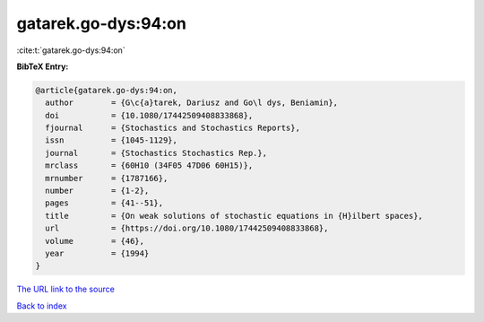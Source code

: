 gatarek.go-dys:94:on
====================

:cite:t:`gatarek.go-dys:94:on`

**BibTeX Entry:**

.. code-block:: bibtex

   @article{gatarek.go-dys:94:on,
     author        = {G\c{a}tarek, Dariusz and Go\l dys, Beniamin},
     doi           = {10.1080/17442509408833868},
     fjournal      = {Stochastics and Stochastics Reports},
     issn          = {1045-1129},
     journal       = {Stochastics Stochastics Rep.},
     mrclass       = {60H10 (34F05 47D06 60H15)},
     mrnumber      = {1787166},
     number        = {1-2},
     pages         = {41--51},
     title         = {On weak solutions of stochastic equations in {H}ilbert spaces},
     url           = {https://doi.org/10.1080/17442509408833868},
     volume        = {46},
     year          = {1994}
   }

`The URL link to the source <https://doi.org/10.1080/17442509408833868>`__


`Back to index <../By-Cite-Keys.html>`__

